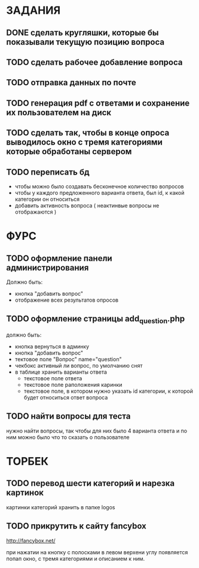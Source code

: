 * ЗАДАНИЯ
** DONE сделать кругляшки, которые бы показывали текущую позицию вопроса
   CLOSED: [2016-03-19 Sat 18:48]
** TODO сделать рабочее добавление вопроса
** TODO отправка данных по почте
** TODO генерация pdf с ответами и сохранение их пользователем на диск
** TODO сделать так, чтобы в конце опроса выводилось окно с тремя категориями которые обработаны сервером
** TODO переписать бд
- чтобы можно было создавать бесконечное количество вопросов
- чтобы у каждого предложенного варианта ответа, был id, к какой категории он относиться
- добавить активность вопроса ( неактинвые вопросы не отображаются )
* ФУРС
** TODO оформление панели администрирования
Должно быть:
- кнопка "добавить вопрос"
- отображение всех результатов опросов
** TODO оформление страницы add_question.php
должно быть:
- кнопка вернуться в админку
- кнопка "добавить вопрос"
- тектовое поле "Вопрос" name="question"
- чекбокс активный ли вопрос, по умолчанию снят
- в таблице хранить варианты ответа
  - текстовое поле ответа
  - текстовое поле раположения каринки
  - текстовое поле, в котором нужно указать id категории, к которой будет относиться ответ вопроса
** TODO найти вопросы для теста
нужно найти вопросы, так чтобы для них было 4 варианта ответа и по ним можно было что то сказать о пользователе

* ТОРБЕК

** TODO перевод шести категорий и нарезка картинок

картинки категорий хранить в папке logos

** TODO прикрутить к сайту fancybox

http://fancybox.net/

при нажатии на кнопку с полосками в левом верхени углу появляется попап окно, с тремя категориями и описанием к ним.
